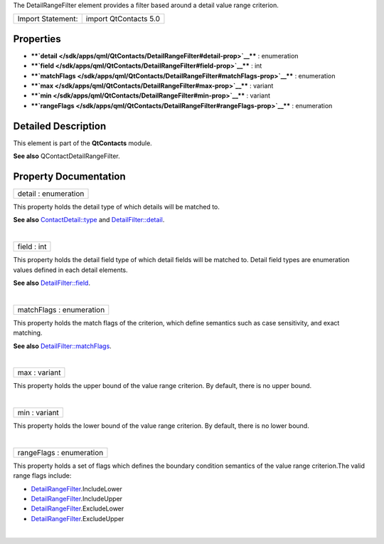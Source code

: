 The DetailRangeFilter element provides a filter based around a detail
value range criterion.

+---------------------+-------------------------+
| Import Statement:   | import QtContacts 5.0   |
+---------------------+-------------------------+

Properties
----------

-  ****`detail </sdk/apps/qml/QtContacts/DetailRangeFilter#detail-prop>`__****
   : enumeration
-  ****`field </sdk/apps/qml/QtContacts/DetailRangeFilter#field-prop>`__****
   : int
-  ****`matchFlags </sdk/apps/qml/QtContacts/DetailRangeFilter#matchFlags-prop>`__****
   : enumeration
-  ****`max </sdk/apps/qml/QtContacts/DetailRangeFilter#max-prop>`__****
   : variant
-  ****`min </sdk/apps/qml/QtContacts/DetailRangeFilter#min-prop>`__****
   : variant
-  ****`rangeFlags </sdk/apps/qml/QtContacts/DetailRangeFilter#rangeFlags-prop>`__****
   : enumeration

Detailed Description
--------------------

This element is part of the **QtContacts** module.

**See also** QContactDetailRangeFilter.

Property Documentation
----------------------

+--------------------------------------------------------------------------+
|        \ detail : enumeration                                            |
+--------------------------------------------------------------------------+

This property holds the detail type of which details will be matched to.

**See also**
`ContactDetail::type </sdk/apps/qml/QtContacts/ContactDetail#type-prop>`__
and
`DetailFilter::detail </sdk/apps/qml/QtContacts/DetailFilter#detail-prop>`__.

| 

+--------------------------------------------------------------------------+
|        \ field : int                                                     |
+--------------------------------------------------------------------------+

This property holds the detail field type of which detail fields will be
matched to. Detail field types are enumeration values defined in each
detail elements.

**See also**
`DetailFilter::field </sdk/apps/qml/QtContacts/DetailFilter#field-prop>`__.

| 

+--------------------------------------------------------------------------+
|        \ matchFlags : enumeration                                        |
+--------------------------------------------------------------------------+

This property holds the match flags of the criterion, which define
semantics such as case sensitivity, and exact matching.

**See also**
`DetailFilter::matchFlags </sdk/apps/qml/QtContacts/DetailFilter#matchFlags-prop>`__.

| 

+--------------------------------------------------------------------------+
|        \ max : variant                                                   |
+--------------------------------------------------------------------------+

This property holds the upper bound of the value range criterion. By
default, there is no upper bound.

| 

+--------------------------------------------------------------------------+
|        \ min : variant                                                   |
+--------------------------------------------------------------------------+

This property holds the lower bound of the value range criterion. By
default, there is no lower bound.

| 

+--------------------------------------------------------------------------+
|        \ rangeFlags : enumeration                                        |
+--------------------------------------------------------------------------+

This property holds a set of flags which defines the boundary condition
semantics of the value range criterion.The valid range flags include:

-  `DetailRangeFilter </sdk/apps/qml/QtContacts/DetailRangeFilter/>`__.IncludeLower
-  `DetailRangeFilter </sdk/apps/qml/QtContacts/DetailRangeFilter/>`__.IncludeUpper
-  `DetailRangeFilter </sdk/apps/qml/QtContacts/DetailRangeFilter/>`__.ExcludeLower
-  `DetailRangeFilter </sdk/apps/qml/QtContacts/DetailRangeFilter/>`__.ExcludeUpper

| 
